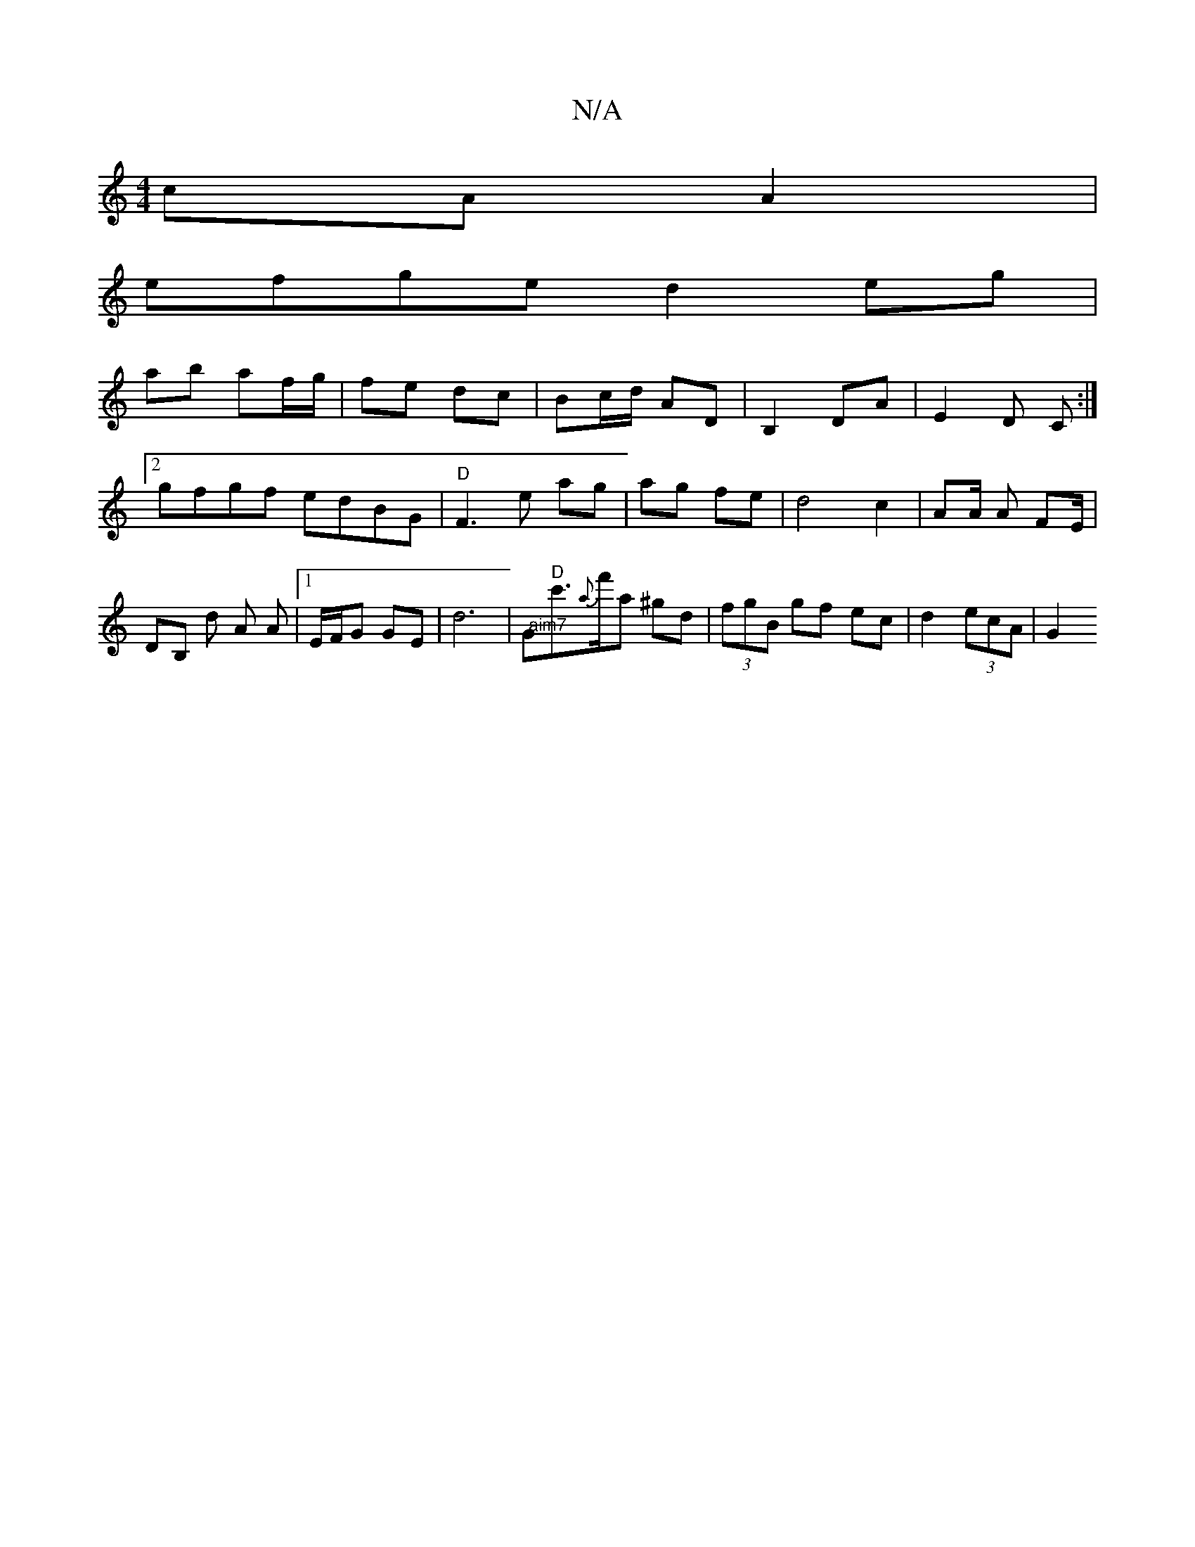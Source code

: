 X:1
T:N/A
M:4/4
R:N/A
K:Cmajor
cAA2|
efge d2eg|
ab af/g/ | fe dc | Bc/d/ AD | B,2 DA | E2 D C :|[2 gfgf edBG|"D"F3e ag|ag fe|d4 c2 | A2/2A/ A F2/2E/2 | DB, d A A |[1E/F/G GE | d6 | "@aim7"G"D"c'>{a}f'a ^gd|(3fgB gf ec|d2 (3ecA |G2 